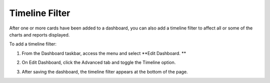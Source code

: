 Timeline Filter
===============

After one or more cards have been added to a dashboard, you can also add
a timeline filter to affect all or some of the charts and reports
displayed.

To add a timeline filter:

#. From the Dashboard taskbar, access the menu and select **Edit
   Dashboard.
   **

2. | On Edit Dashboard, click the Advanced tab and toggle the Timeline
     option.
   | |image1|

3. After saving the dashboard, the timeline filter appears at the bottom
   of the page.

.. |image1| image:: ../../Resources/Images/timeline_toggle.png
